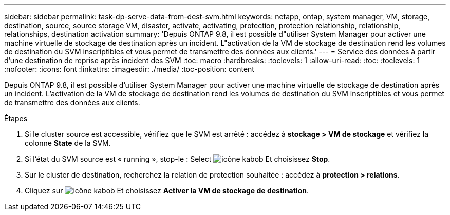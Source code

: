 ---
sidebar: sidebar 
permalink: task-dp-serve-data-from-dest-svm.html 
keywords: netapp, ontap, system manager, VM, storage, destination, source, source storage VM, disaster, activate, activating, protection, protection relationship, relationship, relationships, destination activation 
summary: 'Depuis ONTAP 9.8, il est possible d"utiliser System Manager pour activer une machine virtuelle de stockage de destination après un incident. L"activation de la VM de stockage de destination rend les volumes de destination du SVM inscriptibles et vous permet de transmettre des données aux clients.' 
---
= Service des données à partir d'une destination de reprise après incident des SVM
:toc: macro
:hardbreaks:
:toclevels: 1
:allow-uri-read: 
:toc: 
:toclevels: 1
:nofooter: 
:icons: font
:linkattrs: 
:imagesdir: ./media/
:toc-position: content


[role="lead"]
Depuis ONTAP 9.8, il est possible d'utiliser System Manager pour activer une machine virtuelle de stockage de destination après un incident. L'activation de la VM de stockage de destination rend les volumes de destination du SVM inscriptibles et vous permet de transmettre des données aux clients.

.Étapes
. Si le cluster source est accessible, vérifiez que le SVM est arrêté : accédez à *stockage > VM de stockage* et vérifiez la colonne *State* de la SVM.
. Si l'état du SVM source est « running », stop-le : Select image:icon_kabob.gif["icône kabob"] Et choisissez *Stop*.
. Sur le cluster de destination, recherchez la relation de protection souhaitée : accédez à *protection > relations*.
. Cliquez sur image:icon_kabob.gif["icône kabob"] Et choisissez *Activer la VM de stockage de destination*.

